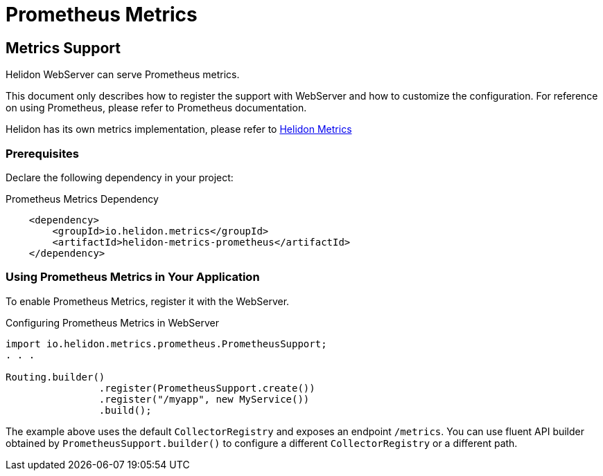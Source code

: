 ///////////////////////////////////////////////////////////////////////////////

    Copyright (c) 2019 Oracle and/or its affiliates. All rights reserved.

    Licensed under the Apache License, Version 2.0 (the "License");
    you may not use this file except in compliance with the License.
    You may obtain a copy of the License at

        http://www.apache.org/licenses/LICENSE-2.0

    Unless required by applicable law or agreed to in writing, software
    distributed under the License is distributed on an "AS IS" BASIS,
    WITHOUT WARRANTIES OR CONDITIONS OF ANY KIND, either express or implied.
    See the License for the specific language governing permissions and
    limitations under the License.

///////////////////////////////////////////////////////////////////////////////

= Prometheus Metrics
:description: Helidon Prometheus metrics
:keywords: helidon, metrics, prometheus

== Metrics Support
Helidon WebServer can serve Prometheus metrics.

This document only describes how to register the support with WebServer and how to customize
the configuration. For reference on using Prometheus, please refer to Prometheus documentation.

Helidon has its own metrics implementation, please refer to <<metrics/01_metrics.adoc,Helidon Metrics>>

=== Prerequisites

Declare the following dependency in your project:

[source,xml,subs="verbatim,attributes"]
.Prometheus Metrics Dependency
----
    <dependency>
        <groupId>io.helidon.metrics</groupId>
        <artifactId>helidon-metrics-prometheus</artifactId>
    </dependency>
----

=== Using Prometheus Metrics in Your Application
To enable Prometheus Metrics, register it with the WebServer.

[source,java]
.Configuring Prometheus Metrics in WebServer
----
import io.helidon.metrics.prometheus.PrometheusSupport;
. . .

Routing.builder()
                .register(PrometheusSupport.create())
                .register("/myapp", new MyService())
                .build();
----

The example above uses the default `CollectorRegistry` and exposes an endpoint
`/metrics`. You can use fluent API builder obtained by `PrometheusSupport.builder()` to
configure a different `CollectorRegistry` or a different path.

